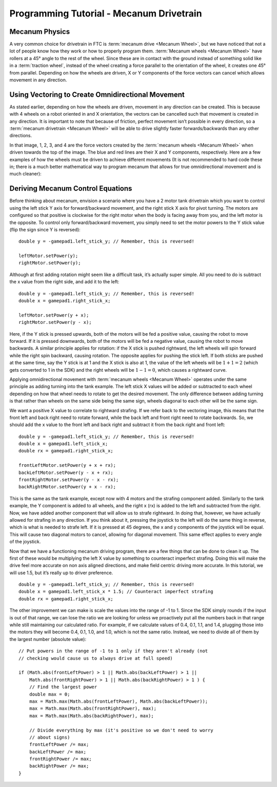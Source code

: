 =========================================
Programming Tutorial - Mecanum Drivetrain
=========================================
Mecanum Physics
===============
A very common choice for drivetrain in FTC is
:term:`mecanum drive <Mecanum Wheel>`, but we have noticed that not a lot of
people know how they work or how to properly program them.
:term:`Mecanum wheels <Mecanum Wheel>` have rollers at a 45° angle to the rest
of the wheel.
Since these are in contact with the ground instead of something solid like in a
:term:`traction wheel`, instead of the wheel creating a force parallel to the
orientation of the wheel,
it creates one 45° from parallel.
Depending on how the wheels are driven, X or Y components of the force vectors
can cancel which allows movement in any direction.

.. image:: images/mecanum-drive/mecanum-worms-eye-view.png
    :alt: Force diagram of a single mecanum wheel

Using Vectoring to Create Omnidirectional Movement
==================================================
As stated earlier, depending on how the wheels are driven,
movement in any direction can be created.
This is because with 4 wheels on a robot oriented in and X orientation,
the vectors can be cancelled such that movement is created in any direction.
It is important to note that because of friction,
perfect movement isn’t possible in every direction,
so a :term:`mecanum drivetrain <Mecanum Wheel>` will be able to drive slightly
faster forwards/backwards than any other directions.

.. image:: images/mecanum-drive/mecanum-drive-force-diagram.png
    :alt: Force diagram of a complete mecanum drive

In that image, 1, 2, 3, and 4 are the force vectors created by the
:term:`mecanum wheels <Mecanum Wheel>` when driven towards the top of the
image.
The blue and red lines are their X and Y components, respectively.
Here are a few examples of how the wheels must be driven to achieve different
movements (It is not recommended to hard code these in;
there is a much better mathematical way to program mecanum that allows for true
omnidirectional movement and is much cleaner):

.. image:: images/mecanum-drive/mecanum-drive-directions.png
    :alt: Examples of ways to move the wheels on mecanum drive to move the robot in different directions

Deriving Mecanum Control Equations
==================================
Before thinking about mecanum, envision a scenario where you have a 2 motor
tank drivetrain which you want to control using the left stick Y axis for
forward/backward movement, and the right stick X axis for pivot turning.
The motors are configured so that positive is clockwise for the right motor
when the body is facing away from you, and the left motor is the opposite.
To control only forward/backward movement,
you simply need to set the motor powers to the Y stick value
(flip the sign since Y is reversed)::

    double y = -gamepad1.left_stick_y; // Remember, this is reversed!

    leftMotor.setPower(y);
    rightMotor.setPower(y);

Although at first adding rotation might seem like a difficult task,
it’s actually super simple.
All you need to do is subtract the x value from the right side, and add it to
the left::

    double y = -gamepad1.left_stick_y; // Remember, this is reversed!
    double x = gamepad1.right_stick_x;

    leftMotor.setPower(y + x);
    rightMotor.setPower(y - x);

Here, if the Y stick is pressed upwards,
both of the motors will be fed a positive value, causing the robot to move
forward.
If it is pressed downwards, both of the motors will be fed a negative value,
causing the robot to move backwards.
A similar principle applies for rotation:
if the X stick is pushed rightward, the left wheels will spin forward while the
right spin backward, causing rotation.
The opposite applies for pushing the stick left.
If both sticks are pushed at the same time,
say the Y stick is at 1 and the X stick is also at 1,
the value of the left wheels will be :math:`1+1=2`
(which gets converted to 1 in the SDK) and the right wheels will be
:math:`1-1=0`, which causes a rightward curve.

Applying omnidirectional movement with :term:`mecanum wheels <Mecanum Wheel>`
operates under the same principle as adding turning into the tank example.
The left stick X values will be added or subtracted to each wheel depending on
how that wheel needs to rotate to get the desired movement.
The only difference between adding turning is that rather than wheels on the
same side being the same sign,
wheels diagonal to each other will be the same sign.

We want a positive X value to correlate to rightward strafing.
If we refer back to the vectoring image,
this means that the front left and back right need to rotate forward,
while the back left and front right need to rotate backwards.
So, we should add the x value to the front left and back right and subtract it
from the back right and front left::

    double y = -gamepad1.left_stick_y; // Remember, this is reversed!
    double x = gamepad1.left_stick_x;
    double rx = gamepad1.right_stick_x;

    frontLeftMotor.setPower(y + x + rx);
    backLeftMotor.setPower(y - x + rx);
    frontRightMotor.setPower(y - x - rx);
    backRightMotor.setPower(y + x - rx);

This is the same as the tank example,
except now with 4 motors and the strafing component added.
Similarly to the tank example, the Y component is added to all wheels,
and the right x (rx) is added to the left and subtracted from the right.
Now, we have added another component that will allow us to strafe rightward.
In doing that, however, we have actually allowed for strafing in any direction.
If you think about it, pressing the joystick to the left will do the same thing
in reverse, which is what is needed to strafe left.
If it is pressed at 45 degrees, the x and y components of the joystick will be
equal.
This will cause two diagonal motors to cancel, allowing for diagonal movement.
This same effect applies to every angle of the joystick.

Now that we have a functioning mecanum driving program,
there are a few things that can be done to clean it up.
The first of these would be multiplying the left X value by something to
counteract imperfect strafing.
Doing this will make the drive feel more accurate on non axis aligned
directions, and make field centric driving more accurate.
In this tutorial, we will use 1.5, but it’s really up to driver preference.

::

    double y = -gamepad1.left_stick_y; // Remember, this is reversed!
    double x = gamepad1.left_stick_x * 1.5; // Counteract imperfect strafing
    double rx = gamepad1.right_stick_x;

The other improvement we can make is scale the values into the range of
-1 to 1.
Since the SDK simply rounds if the input is out of that range,
we can lose the ratio we are looking for unless we proactively put all the
numbers back in that range while still maintaining our calculated ratio.
For example, if we calculate values of 0.4, 0.1, 1.1, and 1.4,
plugging those into the motors they will become 0.4, 0.1, 1.0, and 1.0,
which is not the same ratio.
Instead, we need to divide all of them by the largest number (absolute value):
::

    // Put powers in the range of -1 to 1 only if they aren't already (not
    // checking would cause us to always drive at full speed)

    if (Math.abs(frontLeftPower) > 1 || Math.abs(backLeftPower) > 1 ||
        Math.abs(frontRightPower) > 1 || Math.abs(backRightPower) > 1 ) {
        // Find the largest power
        double max = 0;
        max = Math.max(Math.abs(frontLeftPower), Math.abs(backLeftPower));
        max = Math.max(Math.abs(frontRightPower), max);
        max = Math.max(Math.abs(backRightPower), max);

        // Divide everything by max (it's positive so we don't need to worry
        // about signs)
        frontLeftPower /= max;
        backLeftPower /= max;
        frontRightPower /= max;
        backRightPower /= max;
    }
